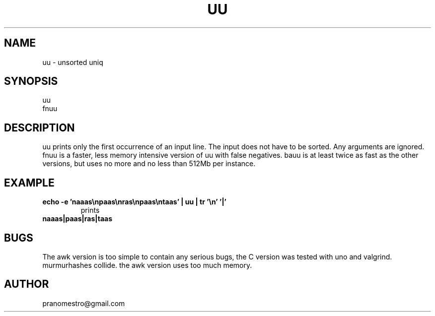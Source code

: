.TH UU 1
.SH NAME
uu \- unsorted uniq

.SH SYNOPSIS
uu
.br
fnuu

.SH DESCRIPTION
uu prints only the first occurrence of an input line.
The input does not have to be sorted.
Any arguments are ignored.
fnuu is a faster, less memory intensive version
of uu with false negatives.
bauu is at least twice as fast as the other
versions, but uses no more and no less than 512Mb per instance.

.SH EXAMPLE
.TP
.B echo -e 'naaas\enpaas\enras\enpaas\entaas' | uu | tr '\en' '|'
prints
.TP
.B naaas|paas|ras|taas

.SH BUGS
The awk version is too simple to contain any serious bugs,
the C version was tested with uno and valgrind.
.TP
murmurhashes collide. the awk version uses too much memory.

.SH AUTHOR
pranomestro@gmail.com
